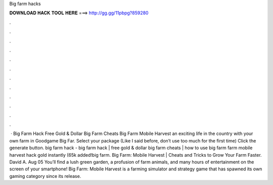 Big farm hacks

𝐃𝐎𝐖𝐍𝐋𝐎𝐀𝐃 𝐇𝐀𝐂𝐊 𝐓𝐎𝐎𝐋 𝐇𝐄𝐑𝐄 ===> http://gg.gg/11pbpg?859280

.

.

.

.

.

.

.

.

.

.

.

.

 · Big Farm Hack Free Gold & Dollar Big Farm Cheats Big Farm Mobile Harvest  an exciting life in the country with your own farm in Goodgame Big Far. Select your package (Like I said before, don’t use too much for the first time) Click the generate button. big farm hack - big farm hack | free gold & dollar big farm cheats | how to use big farm  farm mobile harvest hack gold instantly (65k added!big farm. Big Farm: Mobile Harvest | Cheats and Tricks to Grow Your Farm Faster. David A. Aug 05 You’ll find a lush green garden, a profusion of farm animals, and many hours of entertainment on the screen of your smartphone! Big Farm: Mobile Harvest is a farming simulator and strategy game that has spawned its own gaming category since its release.